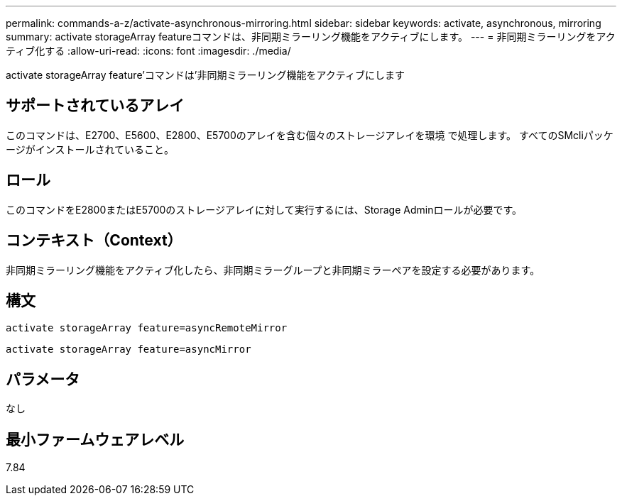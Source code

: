 ---
permalink: commands-a-z/activate-asynchronous-mirroring.html 
sidebar: sidebar 
keywords: activate, asynchronous, mirroring 
summary: activate storageArray featureコマンドは、非同期ミラーリング機能をアクティブにします。 
---
= 非同期ミラーリングをアクティブ化する
:allow-uri-read: 
:icons: font
:imagesdir: ./media/


[role="lead"]
activate storageArray feature'コマンドは'非同期ミラーリング機能をアクティブにします



== サポートされているアレイ

このコマンドは、E2700、E5600、E2800、E5700のアレイを含む個々のストレージアレイを環境 で処理します。 すべてのSMcliパッケージがインストールされていること。



== ロール

このコマンドをE2800またはE5700のストレージアレイに対して実行するには、Storage Adminロールが必要です。



== コンテキスト（Context）

非同期ミラーリング機能をアクティブ化したら、非同期ミラーグループと非同期ミラーペアを設定する必要があります。



== 構文

[listing]
----
activate storageArray feature=asyncRemoteMirror
----
[listing]
----
activate storageArray feature=asyncMirror
----


== パラメータ

なし



== 最小ファームウェアレベル

7.84
